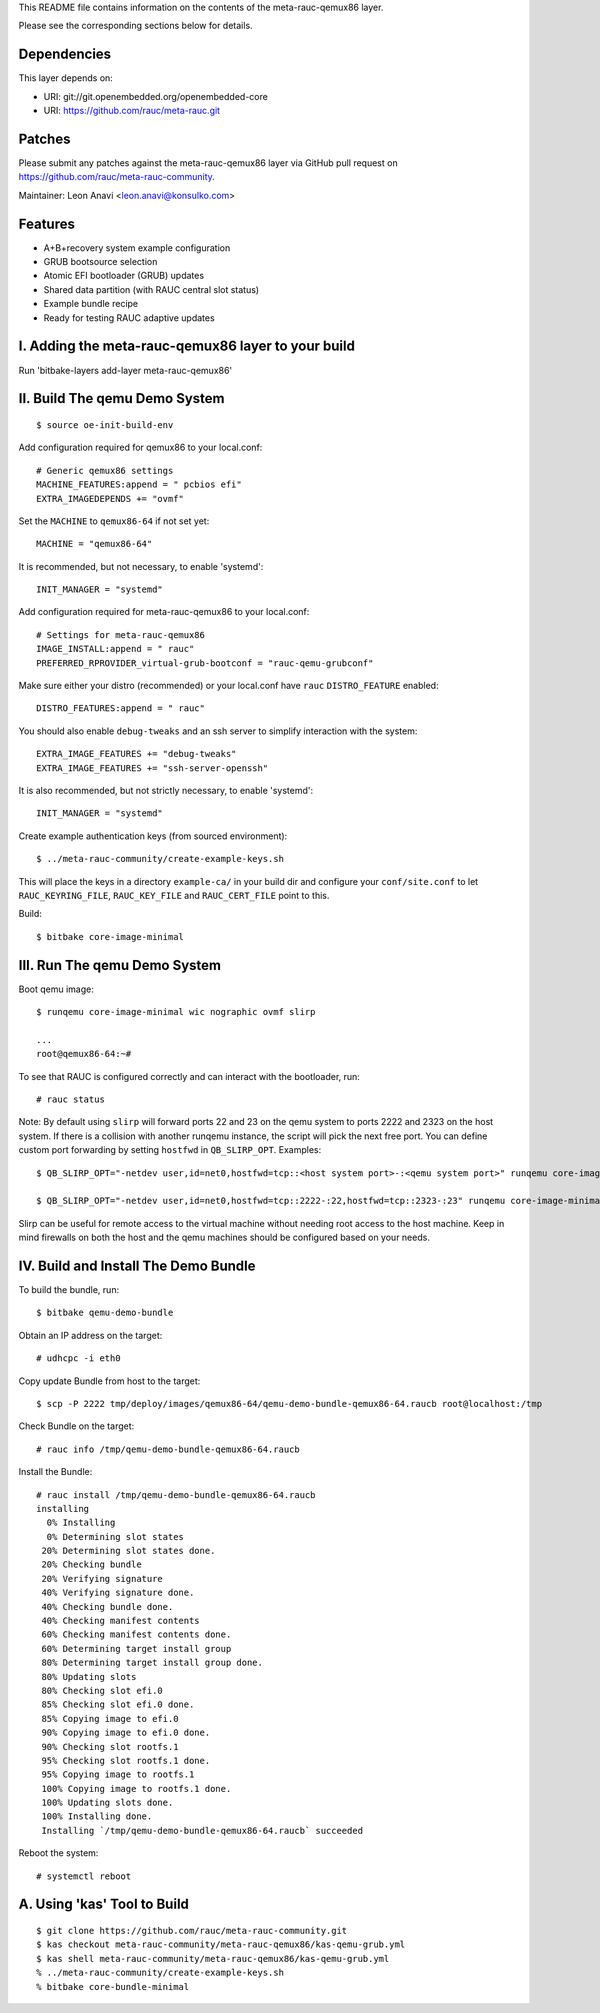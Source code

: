 This README file contains information on the contents of the meta-rauc-qemux86 layer.

Please see the corresponding sections below for details.

Dependencies
============

This layer depends on:

* URI: git://git.openembedded.org/openembedded-core
* URI: https://github.com/rauc/meta-rauc.git

Patches
=======

Please submit any patches against the meta-rauc-qemux86 layer via GitHub
pull request on https://github.com/rauc/meta-rauc-community.

Maintainer: Leon Anavi <leon.anavi@konsulko.com>

Features
========

* A+B+recovery system example configuration
* GRUB bootsource selection
* Atomic EFI bootloader (GRUB) updates
* Shared data partition (with RAUC central slot status)
* Example bundle recipe
* Ready for testing RAUC adaptive updates

I. Adding the meta-rauc-qemux86 layer to your build
===================================================

Run 'bitbake-layers add-layer meta-rauc-qemux86'

II. Build The qemu Demo System
==============================

::

  $ source oe-init-build-env

Add configuration required for qemux86 to your local.conf::

   # Generic qemux86 settings
   MACHINE_FEATURES:append = " pcbios efi"
   EXTRA_IMAGEDEPENDS += "ovmf"

Set the ``MACHINE`` to ``qemux86-64`` if not set yet::

   MACHINE = "qemux86-64"

It is recommended, but not necessary, to enable 'systemd'::

   INIT_MANAGER = "systemd"

Add configuration required for meta-rauc-qemux86 to your local.conf::

   # Settings for meta-rauc-qemux86
   IMAGE_INSTALL:append = " rauc"
   PREFERRED_RPROVIDER_virtual-grub-bootconf = "rauc-qemu-grubconf"

Make sure either your distro (recommended) or your local.conf have ``rauc``
``DISTRO_FEATURE`` enabled::

   DISTRO_FEATURES:append = " rauc"

You should also enable ``debug-tweaks`` and an ssh server to simplify
interaction with the system::

   EXTRA_IMAGE_FEATURES += "debug-tweaks"
   EXTRA_IMAGE_FEATURES += "ssh-server-openssh"

It is also recommended, but not strictly necessary, to enable 'systemd'::

   INIT_MANAGER = "systemd"

Create example authentication keys (from sourced environment)::

  $ ../meta-rauc-community/create-example-keys.sh

This will place the keys in a directory ``example-ca/`` in your build dir and
configure your ``conf/site.conf`` to let ``RAUC_KEYRING_FILE``,
``RAUC_KEY_FILE`` and ``RAUC_CERT_FILE`` point to this.

Build::

  $ bitbake core-image-minimal

III. Run The qemu Demo System
=============================

Boot qemu image::

    $ runqemu core-image-minimal wic nographic ovmf slirp
    
    ...
    root@qemux86-64:~#

To see that RAUC is configured correctly and can interact with the bootloader,
run::

  # rauc status

Note:
By default using ``slirp`` will forward ports 22 and 23 on the qemu system to ports 2222 and 2323 on the host system.
If there is a collision with another runqemu instance, the script will pick the next free port.
You can define custom port forwarding by setting ``hostfwd`` in ``QB_SLIRP_OPT``. Examples::

    $ QB_SLIRP_OPT="-netdev user,id=net0,hostfwd=tcp::<host system port>-:<qemu system port>" runqemu core-image-minimal wic nographic ovmf slirp

    $ QB_SLIRP_OPT="-netdev user,id=net0,hostfwd=tcp::2222-:22,hostfwd=tcp::2323-:23" runqemu core-image-minimal wic nographic ovmf slirp

Slirp can be useful for remote access to the virtual machine without needing root access to the host machine.
Keep in mind firewalls on both the host and the qemu machines should be configured based on your needs.

IV. Build and Install The Demo Bundle
=====================================

To build the bundle, run::

  $ bitbake qemu-demo-bundle

Obtain an IP address on the target::

    # udhcpc -i eth0

Copy update Bundle from host to the target::

    $ scp -P 2222 tmp/deploy/images/qemux86-64/qemu-demo-bundle-qemux86-64.raucb root@localhost:/tmp

Check Bundle on the target::

    # rauc info /tmp/qemu-demo-bundle-qemux86-64.raucb

Install the Bundle::

    # rauc install /tmp/qemu-demo-bundle-qemux86-64.raucb
    installing
      0% Installing
      0% Determining slot states
     20% Determining slot states done.
     20% Checking bundle
     20% Verifying signature
     40% Verifying signature done.
     40% Checking bundle done.
     40% Checking manifest contents
     60% Checking manifest contents done.
     60% Determining target install group
     80% Determining target install group done.
     80% Updating slots
     80% Checking slot efi.0
     85% Checking slot efi.0 done.
     85% Copying image to efi.0
     90% Copying image to efi.0 done.
     90% Checking slot rootfs.1
     95% Checking slot rootfs.1 done.
     95% Copying image to rootfs.1
     100% Copying image to rootfs.1 done.
     100% Updating slots done.
     100% Installing done.
     Installing `/tmp/qemu-demo-bundle-qemux86-64.raucb` succeeded

Reboot the system::

    # systemctl reboot

A. Using 'kas' Tool to Build
============================

::

  $ git clone https://github.com/rauc/meta-rauc-community.git
  $ kas checkout meta-rauc-community/meta-rauc-qemux86/kas-qemu-grub.yml
  $ kas shell meta-rauc-community/meta-rauc-qemux86/kas-qemu-grub.yml
  % ../meta-rauc-community/create-example-keys.sh
  % bitbake core-bundle-minimal

